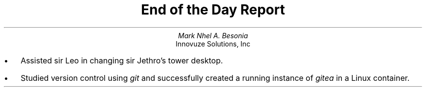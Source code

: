 .TL
End of the Day Report
.AU
Mark Nhel A. Besonia
.AI
Innovuze Solutions, Inc
.DA

.QP
.IP \(bu 2
Assisted sir Leo in changing sir Jethro's tower desktop.
.IP \(bu 2
Studied version control using
.I "git"
and successfully created a running instance of
.I "gitea"
in a Linux container.
